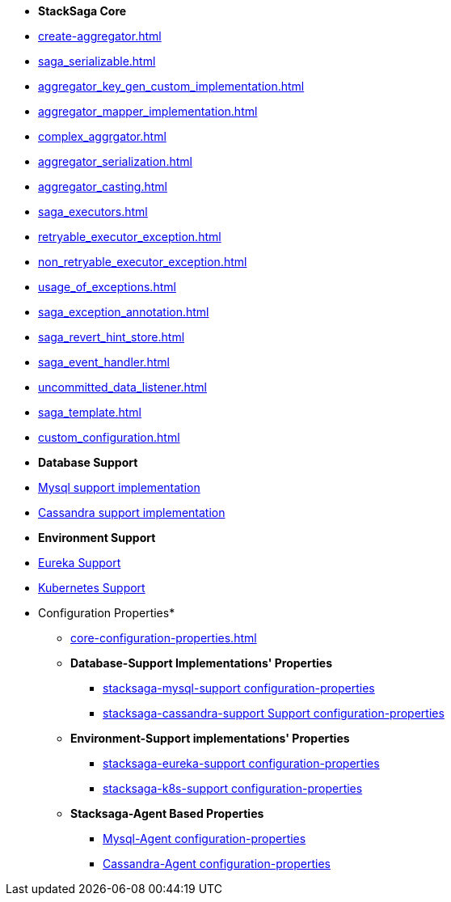 * [.green]*StackSaga Core*
* xref:create-aggregator.adoc[]
* xref:saga_serializable.adoc[]
* xref:aggregator_key_gen_custom_implementation.adoc[]
* xref:aggregator_mapper_implementation.adoc[]
* xref:complex_aggrgator.adoc[]
* xref:aggregator_serialization.adoc[]
* xref:aggregator_casting.adoc[]
* xref:saga_executors.adoc[]
* xref:retryable_executor_exception.adoc[]
* xref:non_retryable_executor_exception.adoc[]
* xref:usage_of_exceptions.adoc[]
* xref:saga_exception_annotation.adoc[]
* xref:saga_revert_hint_store.adoc[]
* xref:saga_event_handler.adoc[]
* xref:uncommitted_data_listener.adoc[]
* xref:saga_template.adoc[]
* xref:custom_configuration.adoc[]
* [.green]*Database Support*
* xref:stacksaga_in_kubernetes.adoc[Mysql support implementation]
* xref:stacksaga_in_kubernetes.adoc[Cassandra support implementation]
* [.green]*Environment Support*
* xref:stacksaga_in_kubernetes.adoc[Eureka Support]
* xref:stacksaga_in_kubernetes.adoc[Kubernetes Support]
* Configuration Properties*
** xref:core-configuration-properties.adoc[]
** *Database-Support Implementations' Properties*
*** xref:sql-datasource-configuration-properties.adoc[stacksaga-mysql-support configuration-properties]
*** xref:sql-datasource-configuration-properties.adoc[stacksaga-cassandra-support Support configuration-properties]
** *Environment-Support implementations' Properties*
*** xref:_[stacksaga-eureka-support configuration-properties]
*** xref:_[stacksaga-k8s-support configuration-properties]
** *Stacksaga-Agent Based Properties*
*** xref:stacksaga_mysql_agent_configuration_properties.adoc[Mysql-Agent configuration-properties]
*** xref:stacksaga_cassandra_agent_configuration_properties.adoc[Cassandra-Agent configuration-properties]



